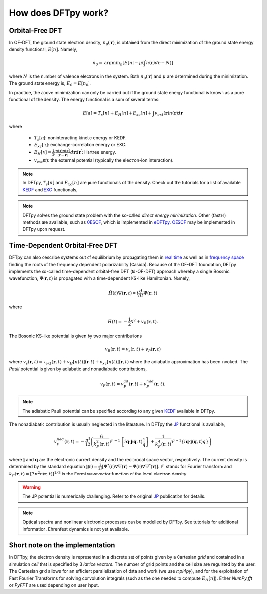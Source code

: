 .. _ofdft:

How does DFTpy work?
====================

Orbital-Free DFT
----------------

In OF-DFT, the ground state electron density, :math:`n_0(\mathbf{r})`, is obtained from the direct minimization of the ground state energy density functional, :math:`E[n]`. Namely,

.. math::
   n_0 = \text{argmin}_n \left[ E[n] - \mu \left( \int n(\mathbf{r}) d\mathbf{r} - N \right) \right]

where :math:`N` is the number of valence electrons in the system. Both :math:`n_0(\mathbf{r})` and  :math:`\mu` are determined during the minimization. The ground state energy is, :math:`E_0 = E[n_0]`.

In practice, the above minimization can only be carried out if the ground state energy functional is known as a pure functional of the density. The energy functional is a sum of several terms: 

.. math::
   E[n]=T_s[n]+E_H[n]+E_{xc}[n]+\int v_{ext}(\mathbf{r}) n(\mathbf{r}) d\mathbf{r}

where

    * :math:`T_s[n]`: noninteracting kinetic energy or KEDF. 
    * :math:`E_{xc}[n]`: exchange-correlation energy or EXC. 
    * :math:`E_{H}[n]=\frac{1}{2}\int \frac{n(\mathbf{r})n(\mathbf{r}^\prime)}{|\mathbf{r}-\mathbf{r}^\prime|}d\mathbf{r} d\mathbf{r}^\prime`: Hartree energy.
    * :math:`v_{ext}(\mathbf{r})`: the external potential (typically the electron-ion interaction).


.. note:: In DFTpy, :math:`T_s[n]` and :math:`E_{xc}[n]` are pure functionals of the density. Check out the tutorials for a list of available KEDF_ and EXC_ functionals, 



.. note::
   DFTpy solves the ground state problem with the so-called `direct energy minimization`. Other (faster) methods are available, such as OESCF_, which is implemented in eDFTpy_. OESCF_ may be implemented in DFTpy upon request.


Time-Dependent Orbital-Free DFT
-------------------------------

DFTpy can also describe systems out of equilibrium by propagating them in `real time`_ as well as in `frequency space`_ finding the roots of the frequency dependent polarizability (Casida). Because of the OF-DFT foundation, DFTpy implements the so-called time-dependent orbital-free DFT (td-OF-DFT) approach whereby a single Bosonic wavefunction, :math:`\Psi(\mathbf{r},t)` is propagated with a time-dependent KS-like Hamiltonian. Namely,

.. math::
   \hat{H}(t)  \Psi(\mathbf{r},t) = i \frac{d}{dt}\Psi(\mathbf{r},t)

where 

.. math:: 
   \hat{H}(t) = -\frac{1}{2} \nabla^2 + v_B(\mathbf{r},t).

The Bosonic KS-like potential is given by two major contributions

.. math::
   v_B(\mathbf{r},t) = v_s(\mathbf{r},t) + v_P(\mathbf{r},t)

where :math:`v_s(\mathbf{r},t)=v_{ext}(\mathbf{r},t)+v_H[n(t)](\mathbf{r},t)+v_{xc}[n(t)](\mathbf{r},t)` where the adiabatic approximation has been invoked. The `Pauli` potential is given by adiabatic and nonadiabatic contributions, 

.. math:: 
   v_P(\mathbf{r},t)=v_P^{ad}(\mathbf{r},t)+v_P^{nad}(\mathbf{r},t).


.. note::
   The adiabatic Pauli potential can be specified according to any given KEDF_ available in DFTpy.

The nonadiabatic contribution is usually neglected in the litarature. In DFTpy the JP_ functional is available,

.. math::
   v_P^{nad}(\mathbf{r},t) = -\frac{\pi^3}{12}\left(\frac{6}{k_F^2(\mathbf{r},t)}\mathcal{F}^{-1}\left\{i\mathbf{q}\cdot\mathbf{j}(\mathbf{q},t)\frac{1}{q}\right\}+\frac{1}{k_F^4(\mathbf{r},t)}\mathcal{F}^{-1}\left\{i\mathbf{q}\cdot\mathbf{j}(\mathbf{q},t)q\right\}\right)

where :math:`\mathbf{j}` and :math:`\mathbf{q}` are the electronic current density and the reciprocal space vector, respectively. The current density is determined by the standard equation :math:`\mathbf{j}(\mathbf{r})=\frac{1}{2i}\left[\Psi^*(\mathbf{r})\nabla\Psi(\mathbf{r})-\Psi(\mathbf{r})\nabla\Psi^*(\mathbf{r})\right]`.  :math:`\mathcal{F}` stands for Fourier transform and :math:`k_F(\mathbf{r},t)=[3\pi^2 n(\mathbf{r},t)]^{1/3}` is the Fermi wavevector function of the local electron density.


.. warning::
   The JP potential is numerically challenging. Refer to the original JP_ publication for details. 



.. note::
   Optical spectra and nonlinear electronic processes can be modelled by DFTpy. See tutorials for additional information. Ehrenfest dynamics is not yet available.


Short note on the implementation
--------------------------------

In DFTpy, the electron density is represented in a discrete set of points given by a Cartesian `grid` and contained in a simulation `cell` that is specified by 3 `lattice vectors`. The number of grid points and the cell size are regulated by the user. The Cartesian grid allows for an efficient parallelization of data and work (we use `mpi4py`), and for the exploitation of Fast Fourier Transforms for solving convolution integrals (such as the one needed to compute :math:`E_H[n]`). Either `NumPy.fft` or `PyFFT` are used depending on user input.




.. _KEDF: tutorials/config.html#kedf
.. _EXC: tutorials/config.html#exc
.. _JP: https://journals.aps.org/prb/abstract/10.1103/PhysRevB.104.235110
.. _`real time`: https://wires.onlinelibrary.wiley.com/doi/abs/10.1002/wcms.1482 
.. _`frequency space`: https://journals.aps.org/prb/abstract/10.1103/PhysRevB.103.245102
.. _OESCF: https://pubs.acs.org/doi/abs/10.1021/acs.jpclett.1c00716
.. _eDFTpy: http://edftpy.rutgers.edu
